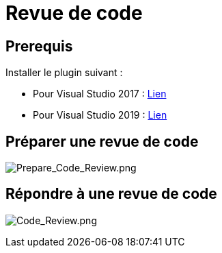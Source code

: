 = Revue de code

// define images directory relative to pwd if not defined in master.   
ifndef::imagesdir[:imagesdir: ../]


== Prerequis

Installer le plugin suivant : 

* Pour Visual Studio 2017 :
https://fayatsas.sharepoint.com/sites/Dev-Team/Documents%20partages/General/bin/ColinsALMCheckinPoliciesInstaller_VS2017.vsix[Lien]

* Pour Visual Studio 2019 :
https://fayatsas.sharepoint.com/sites/Dev-Team/Documents%20partages/General/bin/ColinsALMCheckinPoliciesInstaller_VS2019.vsix[Lien]

== Préparer une revue de code

image:./Images/Revue_de_code/Prepare_Code_Review.png[Prepare_Code_Review.png]

== Répondre à une revue de code
image:./Images/Revue_de_code/Code_Review.png[Code_Review.png]

